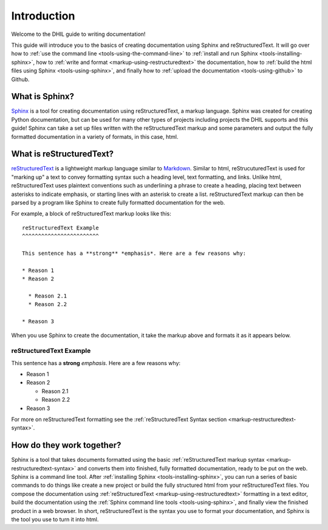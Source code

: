 .. _intro:

Introduction
============

Welcome to the DHIL guide to writing documentation!

This guide will introduce you to the basics of creating documentation using Sphinx and reStructuredText. It will go over how to :ref:`use the command line <tools-using-the-command-line>` to :ref:`install and run Sphinx <tools-installing-sphinx>`, how to :ref:`write and format <markup-using-restructuredtext>` the documentation, how to :ref:`build the html files using Sphinx <tools-using-sphinx>`, and finally how to :ref:`upload the documentation <tools-using-github>` to Github.

What is Sphinx?
---------------

`Sphinx`_ is a tool for creating documentation using reStructuredText, a markup language. Sphinx was created for creating Python documentation, but can be used for many other types of projects including projects the DHIL supports and this guide! Sphinx can take a set up files written with the reStructuredText markup and some parameters and output the fully formatted documentation in a variety of formats, in this case, html.

.. _intro-what-is-restructuredtext:

What is reStructuredText?
-------------------------

`reStructuredText`_ is a lightweight markup language similar to `Markdown`_. Similar to html, reStrucuturedText is used for "marking up" a text to convey formatting syntax such a heading level, text formatting, and links. Unlike html, reStructuredText uses plaintext conventions such as underlining a phrase to create a heading, placing text between asterisks to indicate emphasis, or starting lines with an asterisk to create a list. reStructuredText markup can then be parsed by a program like Sphinx to create fully formatted documentation for the web.

For example, a block of reStructuredText markup looks like this::

  reStructuredText Example
  ^^^^^^^^^^^^^^^^^^^^^^^^

  This sentence has a **strong** *emphasis*. Here are a few reasons why:

  * Reason 1
  * Reason 2

    * Reason 2.1
    * Reason 2.2

  * Reason 3

When you use Sphinx to create the documentation, it take the markup above and formats it as it appears below.

reStructuredText Example
^^^^^^^^^^^^^^^^^^^^^^^^

This sentence has a **strong** *emphasis*. Here are a few reasons why:

* Reason 1
* Reason 2

  * Reason 2.1
  * Reason 2.2
  
* Reason 3

For more on reStructuredText formatting see the :ref:`reStructuredText Syntax section <markup-restructuredtext-syntax>`.

How do they work together?
--------------------------

Sphinx is a tool that takes documents formatted using the basic :ref:`reStructuredText markup syntax <markup-restructuredtext-syntax>` and converts them into finished, fully formatted documentation, ready to be put on the web. Sphinx is a command line tool. After :ref:`installing Sphinx <tools-installing-sphinx>`, you can run a series of basic commands to do things like create a new project or build the fully structured html from your reStructuredText files. You compose the documentation using :ref:`reStructuredText <markup-using-restructuredtext>` formatting in a text editor, build the documentation using the :ref:`Sphinx command line tools <tools-using-sphinx>`, and finally view the finished product in a web browser. In short, reStructuredText is the syntax you use to format your documentation, and Sphinx is the tool you use to turn it into html.

.. _Sphinx: http://www.sphinx-doc.org/en/stable/#

.. _reStructuredText: http://docutils.sourceforge.net/rst.html

.. _Markdown: https://en.wikipedia.org/wiki/Markdown